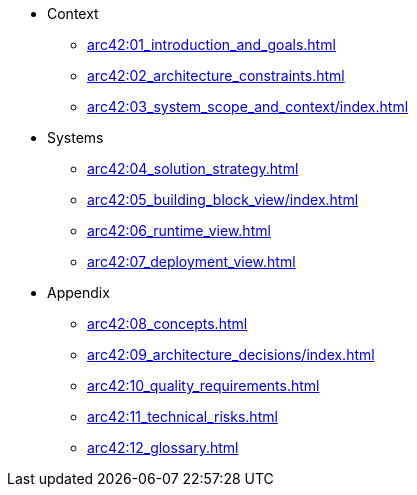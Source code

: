 * Context
** xref:arc42:01_introduction_and_goals.adoc[]
** xref:arc42:02_architecture_constraints.adoc[]
** xref:arc42:03_system_scope_and_context/index.adoc[]
* Systems
** xref:arc42:04_solution_strategy.adoc[]
** xref:arc42:05_building_block_view/index.adoc[]
** xref:arc42:06_runtime_view.adoc[]
** xref:arc42:07_deployment_view.adoc[]
* Appendix
** xref:arc42:08_concepts.adoc[]
** xref:arc42:09_architecture_decisions/index.adoc[]
** xref:arc42:10_quality_requirements.adoc[]
** xref:arc42:11_technical_risks.adoc[]
** xref:arc42:12_glossary.adoc[]
